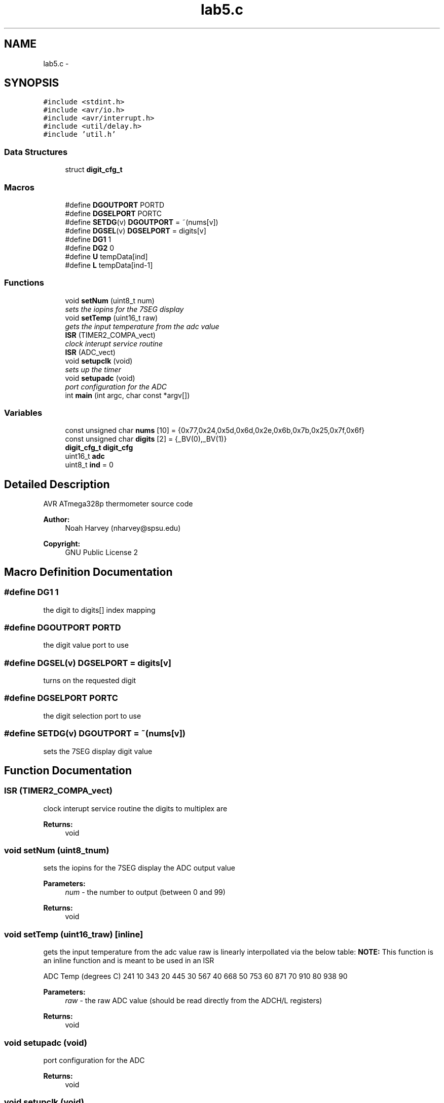 .TH "lab5.c" 3 "Thu Nov 13 2014" "Version 1.0" "ATmega328p Thermometer" \" -*- nroff -*-
.ad l
.nh
.SH NAME
lab5.c \- 
.SH SYNOPSIS
.br
.PP
\fC#include <stdint\&.h>\fP
.br
\fC#include <avr/io\&.h>\fP
.br
\fC#include <avr/interrupt\&.h>\fP
.br
\fC#include <util/delay\&.h>\fP
.br
\fC#include 'util\&.h'\fP
.br

.SS "Data Structures"

.in +1c
.ti -1c
.RI "struct \fBdigit_cfg_t\fP"
.br
.in -1c
.SS "Macros"

.in +1c
.ti -1c
.RI "#define \fBDGOUTPORT\fP   PORTD"
.br
.ti -1c
.RI "#define \fBDGSELPORT\fP   PORTC"
.br
.ti -1c
.RI "#define \fBSETDG\fP(v)   \fBDGOUTPORT\fP = ~(nums[v])"
.br
.ti -1c
.RI "#define \fBDGSEL\fP(v)   \fBDGSELPORT\fP = digits[v]"
.br
.ti -1c
.RI "#define \fBDG1\fP   1"
.br
.ti -1c
.RI "#define \fBDG2\fP   0"
.br
.ti -1c
.RI "#define \fBU\fP   tempData[ind]"
.br
.ti -1c
.RI "#define \fBL\fP   tempData[ind-1]"
.br
.in -1c
.SS "Functions"

.in +1c
.ti -1c
.RI "void \fBsetNum\fP (uint8_t num)"
.br
.RI "\fIsets the iopins for the 7SEG display \fP"
.ti -1c
.RI "void \fBsetTemp\fP (uint16_t raw)"
.br
.RI "\fIgets the input temperature from the adc value \fP"
.ti -1c
.RI "\fBISR\fP (TIMER2_COMPA_vect)"
.br
.RI "\fIclock interupt service routine \fP"
.ti -1c
.RI "\fBISR\fP (ADC_vect)"
.br
.ti -1c
.RI "void \fBsetupclk\fP (void)"
.br
.RI "\fIsets up the timer \fP"
.ti -1c
.RI "void \fBsetupadc\fP (void)"
.br
.RI "\fIport configuration for the ADC \fP"
.ti -1c
.RI "int \fBmain\fP (int argc, char const *argv[])"
.br
.in -1c
.SS "Variables"

.in +1c
.ti -1c
.RI "const unsigned char \fBnums\fP [10] = {0x77,0x24,0x5d,0x6d,0x2e,0x6b,0x7b,0x25,0x7f,0x6f}"
.br
.ti -1c
.RI "const unsigned char \fBdigits\fP [2] = {_BV(0),_BV(1)}"
.br
.ti -1c
.RI "\fBdigit_cfg_t\fP \fBdigit_cfg\fP"
.br
.ti -1c
.RI "uint16_t \fBadc\fP"
.br
.ti -1c
.RI "uint8_t \fBind\fP = 0"
.br
.in -1c
.SH "Detailed Description"
.PP 
AVR ATmega328p thermometer source code
.PP
\fBAuthor:\fP
.RS 4
Noah Harvey (nharvey@spsu.edu) 
.RE
.PP
\fBCopyright:\fP
.RS 4
GNU Public License 2 
.RE
.PP

.SH "Macro Definition Documentation"
.PP 
.SS "#define DG1   1"
the digit to digits[] index mapping 
.SS "#define DGOUTPORT   PORTD"
the digit value port to use 
.SS "#define DGSEL(v)   \fBDGSELPORT\fP = digits[v]"
turns on the requested digit 
.SS "#define DGSELPORT   PORTC"
the digit selection port to use 
.SS "#define SETDG(v)   \fBDGOUTPORT\fP = ~(nums[v])"
sets the 7SEG display digit value 
.SH "Function Documentation"
.PP 
.SS "ISR (TIMER2_COMPA_vect)"

.PP
clock interupt service routine the digits to multiplex are
.PP
\fBReturns:\fP
.RS 4
void 
.RE
.PP

.SS "void setNum (uint8_tnum)"

.PP
sets the iopins for the 7SEG display the ADC output value 
.PP
\fBParameters:\fP
.RS 4
\fInum\fP - the number to output (between 0 and 99)
.RE
.PP
\fBReturns:\fP
.RS 4
void 
.RE
.PP

.SS "void setTemp (uint16_traw)\fC [inline]\fP"

.PP
gets the input temperature from the adc value raw is linearly interpollated via the below table: \fBNOTE:\fP This function is an inline function and is meant to be used in an ISR
.PP
ADC Temp (degrees C)  241 10 343 20 445 30 567 40 668 50 753 60 871 70 910 80 938 90 
.PP
\fBParameters:\fP
.RS 4
\fIraw\fP - the raw ADC value (should be read directly from the ADCH/L registers)
.RE
.PP
\fBReturns:\fP
.RS 4
void 
.RE
.PP

.SS "void setupadc (void)"

.PP
port configuration for the ADC 
.PP
\fBReturns:\fP
.RS 4
void 
.RE
.PP

.SS "void setupclk (void)"

.PP
sets up the timer 
.PP
\fBReturns:\fP
.RS 4
void 
.RE
.PP

.SH "Author"
.PP 
Generated automatically by Doxygen for ATmega328p Thermometer from the source code\&.
